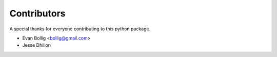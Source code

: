 ============
Contributors
============

A special thanks for everyone contributing to this python package.

* Evan Bollig <bollig@gmail.com>
* Jesse Dhillon